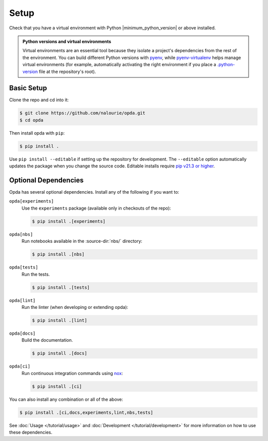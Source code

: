 =====
Setup
=====
Check that you have a virtual environment with Python
|minimum_python_version| or above installed.

.. admonition:: Python versions and virtual environments
   :class: tip

   Virtual environments are an essential tool because they isolate a
   project's dependencies from the rest of the environment. You can
   build different Python versions with `pyenv
   <https://github.com/pyenv/pyenv>`_, while `pyenv-virtualenv
   <https://github.com/pyenv/pyenv-virtualenv>`_ helps manage virtual
   environments (for example, automatically activating the right
   environment if you place a `.python-version
   <https://github.com/pyenv/pyenv-virtualenv#activate-virtualenv>`_
   file at the repository's root).


Basic Setup
===========
Clone the repo and cd into it:

.. code-block:: console

   $ git clone https://github.com/nalourie/opda.git
   $ cd opda

Then install opda with ``pip``:

.. code-block:: console

   $ pip install .

Use ``pip install --editable`` if setting up the repository for
development. The ``--editable`` option automatically updates the package
when you change the source code. Editable installs require `pip v21.3 or
higher <https://pip.pypa.io/en/stable/news/#v21-3>`_.


Optional Dependencies
=====================
Opda has several optional dependencies. Install any of the following if
you want to:

``opda[experiments]``
  Use the ``experiments`` package (available only in checkouts of the
  repo):

  .. code-block:: console

     $ pip install .[experiments]

``opda[nbs]``
  Run notebooks available in the :source-dir:`nbs/` directory:

  .. code-block:: console

     $ pip install .[nbs]

``opda[tests]``
  Run the tests.

  .. code-block:: console

     $ pip install .[tests]

``opda[lint]``
  Run the linter (when developing or extending opda):

  .. code-block:: console

     $ pip install .[lint]

``opda[docs]``
  Build the documentation.

  .. code-block:: console

     $ pip install .[docs]

``opda[ci]``
  Run continuous integration commands using `nox
  <https://nox.thea.codes/en/stable/>`_:

  .. code-block:: console

     $ pip install .[ci]

You can also install any combination or all of the above:

.. code-block:: console

   $ pip install .[ci,docs,experiments,lint,nbs,tests]

See :doc:`Usage </tutorial/usage>` and :doc:`Development
</tutorial/development>` for more information on how to use these
dependencies.
